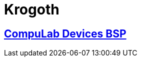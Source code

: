 # Krogoth

## https://github.com/compulab-yokneam/Documentation/tree/master/compulab-bsp#compulab-devices-bsp[CompuLab Devices BSP]
